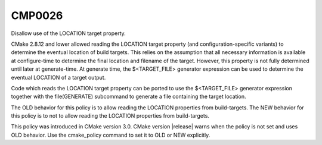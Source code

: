 CMP0026
-------

Disallow use of the LOCATION target property.

CMake 2.8.12 and lower allowed reading the LOCATION target
property (and configuration-specific variants) to
determine the eventual location of build targets.  This relies on the
assumption that all necessary information is available at
configure-time to determine the final location and filename of the
target.  However, this property is not fully determined until later at
generate-time.  At generate time, the $<TARGET_FILE> generator
expression can be used to determine the eventual LOCATION of a target
output.

Code which reads the LOCATION target property can be ported to use the
$<TARGET_FILE> generator expression together with the file(GENERATE)
subcommand to generate a file containing the target location.

The OLD behavior for this policy is to allow reading the LOCATION
properties from build-targets.  The NEW behavior for this policy is to
not to allow reading the LOCATION properties from build-targets.

This policy was introduced in CMake version 3.0.  CMake version
|release| warns when the policy is not set and uses OLD behavior.  Use
the cmake_policy command to set it to OLD or NEW explicitly.
